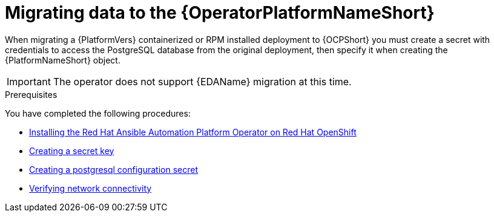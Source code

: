 [id="aap-data-migration_{context}"]

= Migrating data to the {OperatorPlatformNameShort}

[role=_abstract]

When migrating a {PlatformVers} containerized or RPM installed deployment to {OCPShort} you must create a secret with credentials to access the PostgreSQL database from the original deployment, then specify it when creating the {PlatformNameShort} object.

[IMPORTANT]
====
The operator does not support {EDAName} migration at this time.
====

.Prerequisites

You have completed the following procedures:

* link:{BaseURL}/red_hat_ansible_automation_platform/{PlatformVers}/html-single/installing_on_openshift_container_platform/index#install-aap-operator_operator-platform-doc[Installing the Red Hat Ansible Automation Platform Operator on Red Hat OpenShift ]
* link:{BaseURL}/red_hat_ansible_automation_platform/{PlatformVers}/html-single/installing_on_openshift_container_platform/index#create-secret-key-secret_aap-migration[Creating a secret key]
* link:{BaseURL}/red_hat_ansible_automation_platform/{PlatformVers}/html-single/installing_on_openshift_container_platform/index#create-postresql-secret_aap-migration[Creating a postgresql configuration secret]
* link:{BaseURL}/red_hat_ansible_automation_platform/{PlatformVers}/html-single/installing_on_openshift_container_platform/index#verify-network-connectivity_aap-migration[Verifying network connectivity ]